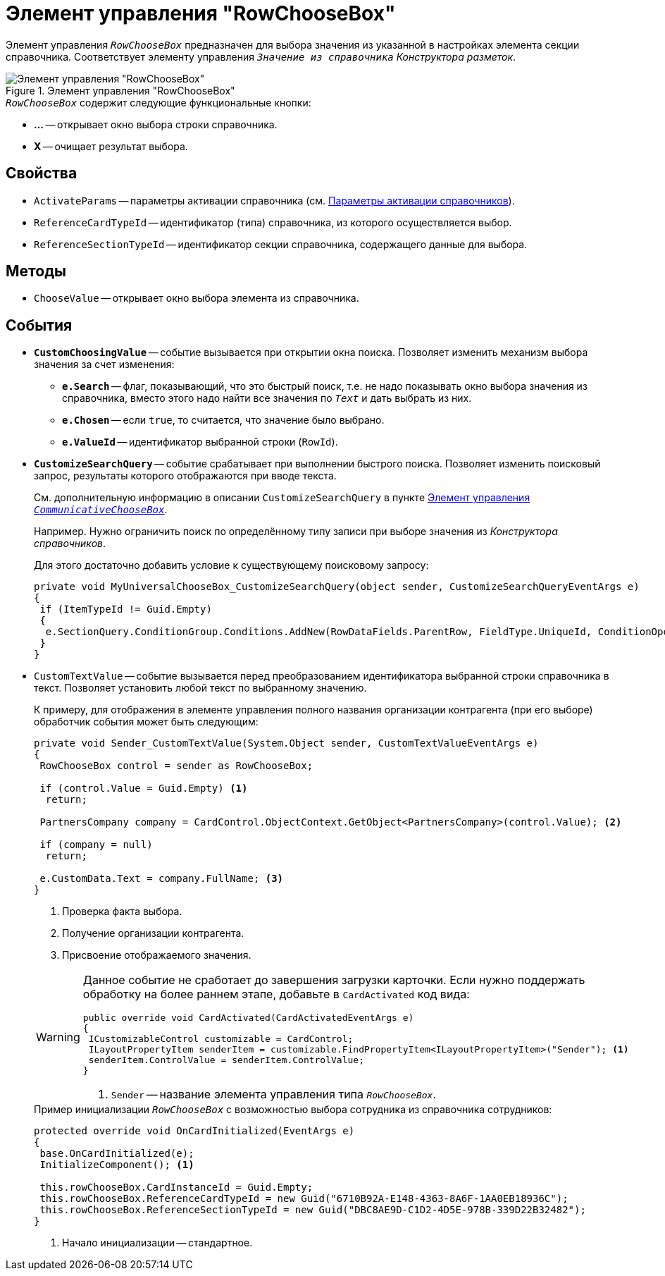 = Элемент управления "RowChooseBox"

Элемент управления `_RowChooseBox_` предназначен для выбора значения из указанной в настройках элемента секции справочника. Соответствует элементу управления `_Значение из справочника_` _Конструктора разметок_.

.Элемент управления "RowChooseBox"
image::ROOT:universal-item-choose-box.png[Элемент управления "RowChooseBox"]

.`_RowChooseBox_` содержит следующие функциональные кнопки:
* *...* -- открывает окно выбора строки справочника.
* *X* -- очищает результат выбора.

== Свойства

* `ActivateParams` -- параметры активации справочника (см. xref:directory-activation-parameters.adoc[Параметры активации справочников]).
* `ReferenceCardTypeId` -- идентификатор (типа) справочника, из которого осуществляется выбор.
* `ReferenceSectionTypeId` -- идентификатор секции справочника, содержащего данные для выбора.

== Методы

* `ChooseValue` -- открывает окно выбора элемента из справочника.

== События

* `*CustomChoosingValue*` -- событие вызывается при открытии окна поиска. Позволяет изменить механизм выбора значения за счет изменения:
** `*e.Search*` -- флаг, показывающий, что это быстрый поиск, т.е. не надо показывать окно выбора значения из справочника, вместо этого надо найти все значения по `_Text_` и дать выбрать из них.
** `*e.Chosen*` -- если `true`, то считается, что значение было выбрано.
** `*e.ValueId*` -- идентификатор выбранной строки (`RowId`).
* `*CustomizeSearchQuery*` -- событие срабатывает при выполнении быстрого поиска. Позволяет изменить поисковый запрос, результаты которого отображаются при вводе текста.
+
См. дополнительную информацию в описании `CustomizeSearchQuery` в пункте xref:controls/docsvision/CommunicativeChooseBox.adoc[Элемент управления `_CommunicativeChooseBox_`].
+
Например. Нужно ограничить поиск по определённому типу записи при выборе значения из _Конструктора справочников_.
+
.Для этого достаточно добавить условие к существующему поисковому запросу:
[source,csharp]
----
private void MyUniversalChooseBox_CustomizeSearchQuery(object sender, CustomizeSearchQueryEventArgs e)
{ 
 if (ItemTypeId != Guid.Empty)
 {
  e.SectionQuery.ConditionGroup.Conditions.AddNew(RowDataFields.ParentRow, FieldType.UniqueId, ConditionOperation.Equals, ItemTypeId); 
 }
}
----
+
* `CustomTextValue` -- событие вызывается перед преобразованием идентификатора выбранной строки справочника в текст. Позволяет установить любой текст по выбранному значению.
+
К примеру, для отображения в элементе управления полного названия организации контрагента (при его выборе) обработчик события может быть следующим:
+
--
[source,csharp]
----
private void Sender_CustomTextValue(System.Object sender, CustomTextValueEventArgs e)
{ 
 RowChooseBox control = sender as RowChooseBox;

 if (control.Value = Guid.Empty) <.>
  return;

 PartnersCompany company = CardControl.ObjectContext.GetObject<PartnersCompany>(control.Value); <.>
 
 if (company = null)
  return;

 e.CustomData.Text = company.FullName; <.>
}
----
<.> Проверка факта выбора.
<.> Получение организации контрагента.
<.> Присвоение отображаемого значения.
--
+
[WARNING]
====
Данное событие не сработает до завершения загрузки карточки. Если нужно поддержать обработку на более раннем этапе, добавьте в `CardActivated` код вида:

[source,csharp]
----
public override void CardActivated(CardActivatedEventArgs e)
{
 ICustomizableControl customizable = CardControl;
 ILayoutPropertyItem senderItem = customizable.FindPropertyItem<ILayoutPropertyItem>("Sender"); <.>
 senderItem.ControlValue = senderItem.ControlValue;
}
----
<.> `Sender` -- название элемента управления типа `_RowChooseBox_`.
====
+
.Пример инициализации `_RowChooseBox_` с возможностью выбора сотрудника из справочника сотрудников:
[source,csharp]
----
protected override void OnCardInitialized(EventArgs e)
{
 base.OnCardInitialized(e);
 InitializeComponent(); <.>
            
 this.rowChooseBox.CardInstanceId = Guid.Empty;
 this.rowChooseBox.ReferenceCardTypeId = new Guid("6710B92A-E148-4363-8A6F-1AA0EB18936C");
 this.rowChooseBox.ReferenceSectionTypeId = new Guid("DBC8AE9D-C1D2-4D5E-978B-339D22B32482");
}
----
<.> Начало инициализации -- стандартное.
